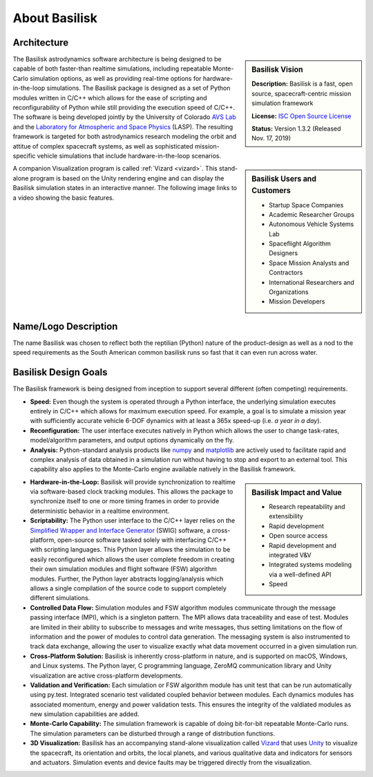 
.. _aboutBSK:

About Basilisk
==============

Architecture
------------

.. sidebar:: Basilisk Vision

    .. image:: _images/static/Basilisk-Logo.png
       :align: center
       :scale: 50 %

    **Description:** Basilisk is a fast, open source, spacecraft-centric mission simulation framework

    **License:** `ISC Open Source
    License <https://en.wikipedia.org/wiki/ISC_license>`__

    **Status:** Version 1.3.2 (Released Nov. 17, 2019)

The Basilisk astrodynamics software architecture is being designed to be
capable of both faster-than realtime simulations, including repeatable
Monte-Carlo simulation options, as well as providing real-time options
for hardware-in-the-loop simulations. The Basilisk package is designed
as a set of Python modules written in C/C++ which allows for the ease of
scripting and reconfigurability of Python while still providing the
execution speed of C/C++. The software is being developed jointly by the
University of Colorado `AVS
Lab <http://hanspeterschaub.info/AVSlab.html>`__ and the `Laboratory for
Atmospheric and Space Physics <http://lasp.colorado.edu/home/>`__
(LASP). The resulting framework is targeted for both astrodynamics
research modeling the orbit and attitue of complex spacecraft systems,
as well as sophisticated mission-specific vehicle simulations that
include hardware-in-the-loop scenarios.


.. image:: _images/static/bskImg1.png
   :align: center
   :scale: 50 %

.. sidebar:: Basilisk Users and Customers

    - Startup Space Companies
    - Academic Researcher Groups
    - Autonomous Vehicle Systems Lab
    - Spaceflight Algorithm Designers
    - Space Mission Analysts and Contractors
    - International Researchers and Organizations
    - Mission Developers

A companion Visualization program is called :ref:`Vizard <vizard>`.  This stand-alone program is based on the Unity rendering engine and can display the Basilisk simulation states in an interactive manner. The following image links to a video showing the basic features.


Name/Logo Description
----------------------

The name Basilisk was chosen to reflect both the reptilian (Python)
nature of the product-design as well as a nod to the speed requirements
as the South American common basilisk runs so fast that it can even run
across water.


Basilisk Design Goals
----------------------

The Basilisk framework is being designed from inception to support
several different (often competing) requirements.

-  **Speed:** Even though the system is operated through a Python
   interface, the underlying simulation executes entirely in C/C++ which
   allows for maximum execution speed. For example, a goal is to
   simulate a mission year with sufficiently accurate vehicle 6-DOF
   dynamics with at least a 365x speed-up (i.e. *a year in a day*).

-  **Reconfiguration:** The user interface executes natively in Python
   which allows the user to change task-rates, model/algorithm
   parameters, and output options dynamically on the fly.

-  **Analysis:** Python-standard analysis products like
   `numpy <http://www.numpy.org>`__ and
   `matplotlib <http://matplotlib.org>`__ are actively used to
   facilitate rapid and complex analysis of data obtained in a
   simulation run without having to stop and export to an external tool.
   This capability also applies to the Monte-Carlo engine available
   natively in the Basilisk framework.

.. sidebar:: Basilisk Impact and Value

    - Research repeatability and extensibility
    - Rapid development
    - Open source access
    - Rapid development and integrated V&V
    - Integrated systems modeling via a well-defined API
    - Speed


-  **Hardware-in-the-Loop:** Basilisk will provide synchronization to
   realtime via software-based clock tracking modules. This allows the
   package to synchronize itself to one or more timing frames in order
   to provide deterministic behavior in a realtime environment.

-  **Scriptability:** The Python user interface to the C/C++ layer
   relies on the `Simplified Wrapper and Interface
   Generator <http://swig.org>`__ (SWIG) software, a cross-platform,
   open-source software tasked solely with interfacing C/C++ with
   scripting languages. This Python layer allows the simulation to be
   easily reconfigured which allows the user complete freedom in
   creating their own simulation modules and flight software (FSW)
   algorithm modules. Further, the Python layer abstracts
   logging/analysis which allows a single compilation of the source code
   to support completely different simulations.

-  **Controlled Data Flow:** Simulation modules and FSW algorithm
   modules communicate through the message passing interface (MPI),
   which is a singleton pattern. The MPI allows data traceability and
   ease of test. Modules are limited in their ability to subscribe to
   messages and write messages, thus setting limitations on the flow of
   information and the power of modules to control data generation. The
   messaging system is also instrumented to track data exchange,
   allowing the user to visualize exactly what data movement occurred in
   a given simulation run.

-  **Cross-Platform Solution:** Basilisk is inherently cross-platform in
   nature, and is supported on macOS, Windows, and Linux systems. The
   Python layer, C programming language, ZeroMQ communication library
   and Unity visualization are active cross-platform developments.

-  **Validation and Verification:** Each simulation or FSW algorithm
   module has unit test that can be run automatically using py.test.
   Integrated scenario test validated coupled behavior between modules.
   Each dynamics modules has associated momentum, energy and power
   validation tests. This ensures the integrity of the valdiated modules
   as new simulation capabilities are added.

-  **Monte-Carlo Capability:** The simulation framework is capable of
   doing bit-for-bit repeatable Monte-Carlo runs. The simulation
   parameters can be disturbed through a range of distribution
   functions.

-  **3D Visualization:** Basilisk has an accompanying stand-alone
   visualization called
   `Vizard <https://hanspeterschaub.info/bskHtml/vizard.html>`__ that
   uses `Unity <https://unity.com>`__ to visualize the spacecraft, its
   orientation and orbits, the local planets, and various qualitative
   data and indicators for sensors and actuators. Simulation events and
   device faults may be triggered directly from the visualization.





